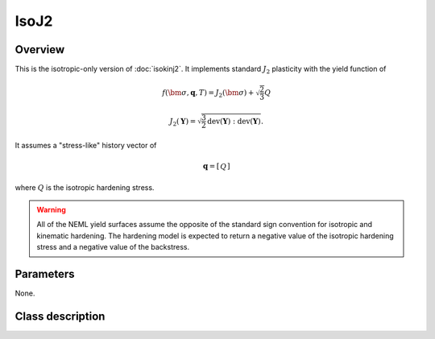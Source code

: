 IsoJ2
========

Overview
--------

This is the isotropic-only version of :doc:`isokinj2`.
It implements standard :math:`J_2` plasticity with the yield function of

.. math::
   f\left(\bm{\sigma}, \mathbf{q}, T\right) = 
      J_2\left(\bm{\sigma}\right) + \sqrt{\frac{2}{3}}Q

   J_2\left(\mathbf{Y}\right) = \sqrt{\frac{3}{2}
      \operatorname{dev}\left(\mathbf{Y}\right):
      \operatorname{dev}\left(\mathbf{Y}\right)}.

It assumes a "stress-like" history vector of

.. math::
   \mathbf{q}=\left[\begin{array}{c}Q\end{array}\right]

where :math:`Q` is the isotropic hardening stress.

.. WARNING::
   All of the NEML yield surfaces assume the opposite of the standard
   sign convention for isotropic and kinematic hardening.
   The hardening model is expected to return a negative value of the
   isotropic hardening stress and a negative value of the backstress.

Parameters
----------

None.

Class description
-----------------

.. doxygenclass:: neml::IsoJ2
   :members:
   :undoc-members:
